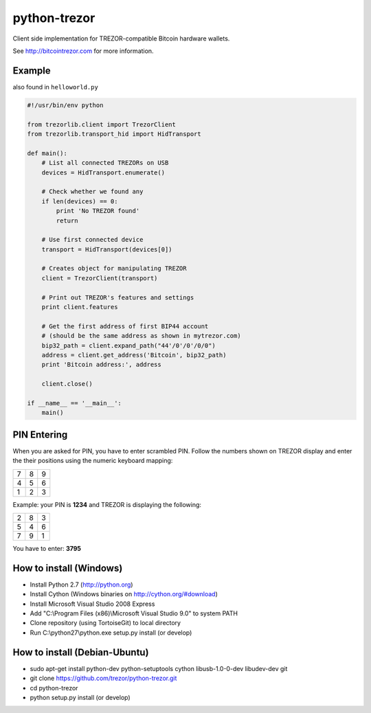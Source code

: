 python-trezor
=============

.. image:: https://travis-ci.org/trezor/python-trezor.svg?branch=master
    :target: https://travis-ci.org/trezor/python-trezor

Client side implementation for TREZOR-compatible Bitcoin hardware wallets.

See http://bitcointrezor.com for more information.

Example
-------

also found in ``helloworld.py``

.. code:: python

  #!/usr/bin/env python

  from trezorlib.client import TrezorClient
  from trezorlib.transport_hid import HidTransport

  def main():
      # List all connected TREZORs on USB
      devices = HidTransport.enumerate()

      # Check whether we found any
      if len(devices) == 0:
          print 'No TREZOR found'
          return

      # Use first connected device
      transport = HidTransport(devices[0])

      # Creates object for manipulating TREZOR
      client = TrezorClient(transport)

      # Print out TREZOR's features and settings
      print client.features

      # Get the first address of first BIP44 account
      # (should be the same address as shown in mytrezor.com)
      bip32_path = client.expand_path("44'/0'/0'/0/0")
      address = client.get_address('Bitcoin', bip32_path)
      print 'Bitcoin address:', address

      client.close()

  if __name__ == '__main__':
      main()

PIN Entering
------------

When you are asked for PIN, you have to enter scrambled PIN. Follow the numbers shown on TREZOR display and enter the their positions using the numeric keyboard mapping:

=== === ===
 7   8   9
 4   5   6
 1   2   3
=== === ===

Example: your PIN is **1234** and TREZOR is displaying the following:

=== === ===
 2   8   3
 5   4   6
 7   9   1
=== === ===

You have to enter: **3795**

How to install (Windows)
------------------------
* Install Python 2.7 (http://python.org)
* Install Cython (Windows binaries on http://cython.org/#download)
* Install Microsoft Visual Studio 2008 Express
* Add "C:\\Program Files (x86)\\Microsoft Visual Studio 9.0" to system PATH
* Clone repository (using TortoiseGit) to local directory
* Run C:\\python27\\python.exe setup.py install (or develop)

How to install (Debian-Ubuntu)
------------------------------
* sudo apt-get install python-dev python-setuptools cython libusb-1.0-0-dev libudev-dev git
* git clone https://github.com/trezor/python-trezor.git
* cd python-trezor
* python setup.py install (or develop)
